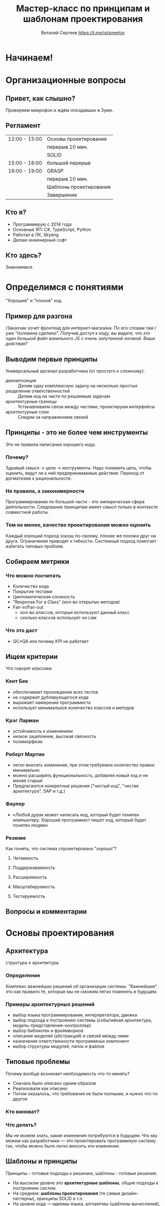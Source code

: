 #+title: Мастер-класс по принципам и шаблонам проектирования
#+author: Виталий Сергеев https://t.me/jstsmentor

* Начинаем!

* Организационные вопросы
** Привет, как слышно?
Проверяем микрофон и ждём опоздавших в Зуме.

** Регламент
|---------------+------------------------|
| 12:00 - 15:00 | Основы проектирования  |
|               | перерыв 10 мин.        |
|               | SOLID                  |
|---------------+------------------------|
| 15:00 - 16:00 | большой перерыв        |
|---------------+------------------------|
| 16:00 - 19:00 | GRASP                  |
|               | перерыв 10 мин.        |
|               | Шаблоны проектирования |
|               | Завершение             |
|---------------+------------------------|

** Кто я?
- Программирую с 2014 года
- Основные ЯП: C#, TypeScript, Python
- Работал в ЛК, Skyeng
- Делаю инженерный софт

** Кто здесь?
Знакомимся.

* Определимся с понятиями
"Хороший" и "плохой" код

** Пример для разгона
/Заказчик хочет фронтенд для интернет-магазина. По его словам там
/уже /"половина сделано". Получив доступ к коду, вы видите, что это/
/один большой файл ванильного JS с очень запутанной логикой./
/Ваши действия?/

** Выводим первые принципы
Универсальный арсенал разработчика (от простого к сложному):
- декомпозиция :: Делим одну комплексную задачу на несколько простых
- разделение ответственностей :: Делим код на части по решаемым задачам
- архитектурные границы :: Устанавливаем связи между частями, проектируем интерфейсы
- архитектурные слои :: Следим за направлением связей

** Принципы - это не более чем инструменты
Это не правила написания хорошего кода.
*** Почему?
Здравый смысл \rarr цели \rarr инструменты.
Надо понимать цель, чтобы оценить,
ведут ли к ней предпринимаемые действия.
Переход от догматизма к рациональности.
*** Не правила, а закономерности
Программирование по большей части - это эмпирическая сфера деятельности.
Следование принципам имеет смысл только в контексте совместной работы.
*** Тем не менее, качество проектирования можно оценить
Каждый хороший подход хорош по-своему, плохие же похожи друг на друга.
Ограничения приводят к гибкости.
Системный подход помогает избегать типовых проблем.

** Собираем метрики
*** Что можно посчитать
- Количество кода
- Покрытие тестами
- Цикломатическая сложность
- "Response For a Class" (кол-во открытых методов)
- Fan-in/Fan-out
  - кол-во классов, которые используют данный класс
  - сколько классов использует он сам
*** Что это даст
- QC≠QA или почему KPI не работает
** Ищем критерии
Что говорят классики
*** Кент Бек
- обеспечивает прохождение всех тестов
- не содержит дублирующегося кода
- выражает намерения программиста
- использует минимальное количество классов и методов
*** Крэг Ларман
- устойчивость к изменениям
- низкое зацепление, высокая связность
- полиморфизм
*** Роберт Мартин
- легко вносить изменения, при этом требуемое количество правок минимально
- можно расширять функциональность, добавляя новый код и не меняя старый
- Предлагаются конкретные решения ("чистый код", "чистая архитектура", SAP и т.д.)
*** Фаулер
- «Любой дурак может написать код, который будет понятен компьютеру.
  Хороший программист пишет код, который будет понятен людям»

*** Резюме
Как понять, что система спроектирована "хорошо"?
**** Читаемость
**** Поддерживаемость
**** Расширяемость
**** Масштабируемость
**** Тестируемость
** Вопросы и комментарии

* Основы проектирования

** Архитектура
структура ≠ архитектура
*** Определение
Комплекс важнейших решений об организации системы.
"Важнейшие" это как правило те, которые мы не сможем легко поменять в будущем.

*** Примеры архитектурных решений
- выбор языка программирования, интерпретатора, движка
- выбор подхода к построению системы (событийная архитектура, модель-представление-контроллер)
- выбор библиотек и фреймворков
- описание моделей (абстракций) и связей между ними
- назначение ответственности программных компонент
- выбор структуры модулей, папок и файлов

** Типовые проблемы
Почему вообще возникает необходимость что-то менять?

- Сначала было описано одним образом
- Реализовали как описано
- Потом оказалось, что требования не были полными, и нужно что-то другое

*** Кто виноват?
*** Что делать?
Мы не можем знать, какие изменения потребуются в будущем. Что мы можем как разработчики — это проектировать программную систему так, чтобы можно было легко вносить эти изменения.

** Шаблоны и принципы
Принципы - готовые подходы к решению, шаблоны - готовые решения.
- На высоком уровне это *архитектурные шаблоны*, общие подходы к построению систем.
- На среднем: *шаблоны проектирования* (те самые дизайн-паттерны), принципы SOLID и т.п.
- На уровне кода — идиомы языка, алгоритмы (шаблоны вычислений), структуры данных.

** Разделение ответственностей
Separation of concerns

декомпозиция -> именование -> композиция

*** Низкое зацепление, высокая связность
Low coupling, high cohesion

Свойство программного компонента (модуля, класса, функции)

- связность (cohesion) ::
  сфокусированность программного компонента на решаемой задаче

- зацепление (coupling) ::
  зависимость его от других компонент

*** Уровни ответственности
- Приложение
- Модуль
- Класс
- Метод
- Локальная переменная

*** Сколько ответственностей у руля?
**** Проектируем модуль "Кабина"
#+begin_src typescript
class Accelerator {
    accelerate()
}

class Break {
    decelerate()
}

class SteeringWheel {
    turnRight()
    turnLeft()
}
#+end_src
**** Одна ответственность - один метод?
#+begin_src typescript
class RightLever {
    turnRight()
}

class LeftLever {
    turnLeft()
}
#+end_src
**** Зачем вообще нам несколько классов?
#+begin_src typescript
class Joystick {
    accelerate()
    decelerate()
    turnRight()
    turnLeft()
}
#+end_src
*** Инструменты назначения ответственности
Назначение ответственности компонентам — задача разработчика/архитектора.
Большинство шаблонов и подходов так или иначе решают именно эту задачу.

** Закон Деметры
Law of Demeter (LoD)
*** Что это
Подход, регламентирующий взаимодействие программных модулей
"Не разговаривай с чужаками"
*** Как нарушается
Лишние зависимости
Обращение "через голову" к другому модулю
В интерфейс проникают посторонние элементы
либо работа идёт с реализацией в обход интерфейса
("управлять ногами собаки")
*** Чем это плохо
Хрупкий код - правки в реализации ломают неявные зависимости

** Борьба с лишним кодом
*** DRY (don't repeat yourself)
**** Что значит принцип
DRY это не про одинаковый код в разных местах.
Намного хуже, если разный код делает одно и то же.
**** Какую проблему решает
Консистентность применения бизнес-правил.
Неверно выделенная абстракция обходится дороже дублирования.
В некоторых случаях малоприменимо (например, в тестах).
DAMP - "descriptive and meaningful phrases".

*** YAGNI (you aren't gonna need it)
Отказ от избыточной функциональности.

*** KISS (keep it simple)
Писать простой код - это сложно.

*** Мёртвый код
Не оставляйте код, который не будет выполняться.

*** Избыточный код
Всё, без чего можно было бы обойтись.
- "Велосипеды" - специальные решения типовых задач
- Нарушение идиоматичности
- Комплексность как следствие поэтапной разработки

** Вопросы и комментарии

* Перерыв 10 минут

* Принципы SOLID
Почему это не так просто, как кажется на первый взгляд.

** Принцип единственной ответственности
Single Responsibility Principle (SRP)

*** Формулировки
- "Класс должен делать что-то одно." (популярная но неправильная)
- "Класс должен иметь одну и только одну причину для изменения." (из ЧК)
- "Модуль должен отвечать перед одним и только одним актором." (из ЧА)

*** Зачем нужен
- улучшает читаемость кода
- упрощает внесение изменений
- позволяет изолировать тесты
- логично следует из принципа SoC

*** Сложности применения
- Назначение ответственности - непростая задача
- Неверно выделенная абстракция обходится дороже
- Вариант для UI - данные и представление (диаграмма)

** Принцип открытости-закрытости
Open-closed principle (OCP)

*** Формулировка

"Software entities (classes, modules, functions, etc.) should be
open for extension, but closed for modification" (Bertrand Meyer)

"Программные сущности (классы, модули, функции и т.п.) должны быть
открыты для расширения, но закрыты для изменения".

*** Зачем нужен

Чтобы новые фичи не ломали старые. Мы только дописываем код,
и не трогаем то, что уже работает и протестировано.

*** Варианты
**** по Мартину (классический из ООП)
Расширение через наследование. Пример.
**** по Мейеру
Дополнение, но не изменение интерфейсов.

*** Сложности применения
Требует выделять абстракции, что само по себе непросто.
Из-за стремления не менять интерфейс в коде накапливаются другие неудачные решения
(например, параметры-флаги).

*** Пример задачи с собеседования
Напишите функцию, считающую среднее из двух чисел.
Теперь сделайте из неё функцию, принимающую три числа.

В чём сложность:
Просьбы добавить параметры могут продолжаться в будущем.
Реализация новых сценариев не должна ломать старые.

** Принцип подстановки Лисков
Liskov substitution principle (LSP)

*** Формулировка

 "A particular definition of a subtyping relation, called strong behavioral subtyping — an object may be replaced by a sub-object without breaking the program."

«Объект может быть заменён на подтип без нарушения логики программы».

*** Зачем нужен
Уменьшает риски того, что сломанный код выглядит правильным.

*** Сложности применения
- Сильно завязан на парадигму ООП.
- На фронтенде чаще встречается не сколько нарушение LSP,
  сколько нецелевое применение наследования.
- Примеры.

** Принцип разделения интерфейсов
Interface Segregation Principle (ISP)

*** Формулировка

"A class should not be forced to implement methods it doesn't need"

Клиенты не должны вынуждено зависеть от методов, которыми не пользуются.

*** Зачем нужен
Позволяет снизить расходы на реализацию.

*** Сложности применения
- Не так актуален в TypeScript.
- Чаще встречаются избыточные, а не комбинированные интерфейсы.

** Принцип инверсии зависимостей
Dependency Inversion Principle (DIP)

*** Формулировка

"High-level modules should not depend on low-level modules. Both should depend
on abstractions. Abstractions should not depend on details, but details should
depend on abstractions."

- Модули верхних уровней не должны зависеть от модулей нижних уровней. Оба типа
  модулей должны зависеть от абстракций.
- Абстракции не должны зависеть от деталей. Детали должны зависеть
  от абстракций.

*** Зачем нужен
Позволяет улучшить переиспользование, заменяемость и тестируемость.

*** Сложности применения
- Для полноценного применения нужен DI-контейнер (фреймворк).
- Не так актуален для динамических языков, т.к. в таких языках
  работа всегда идёт с интерфейсом, а не с реализацией.

** Вопросы, комментарии
Какие примеры применения (или нарушения) SOLID
вы встречали в своей практике?

* Большой перерыв

* Принципы GRASP
General Responsibility Assignment Software Patterns/Principles

** Перечень шаблонов
Как их можно встретить в литературе

1. Информационный эксперт (Information Expert)
2. Создатель (Creator)
3. Контроллер (Controller)
4. Слабое (низкое) зацепление (Low Coupling)
5. Сильная (высокая) связность (High Cohesion)
6. Полиморфизм (Polymorphism)
7. Чистая выдумка (Pure Fabrication)
8. Перенаправление (Indirection)
9. Устойчивость к изменениям (Protected Variations)

** Классифицируем
*** Роли
1. Информационный эксперт (Information Expert)
2. Создатель (Creator)
3. Контроллер (Controller)
4. Чистая выдумка (Pure Fabrication)
5. Перенаправление (Indirection)

*** Принципы
1. Слабое (низкое) зацепление (Low Coupling)
2. Сильная (высокая) связность (High Cohesion)
3. Полиморфизм (Polymorphism)

*** Свойство системы
1. Устойчивость к изменениям (Protected Variations)

** Пример

* Важность прагматизма
Ориентируемся на цели. Что необходимо знать разработчику и зачем?

** Типовые ошибки
*** Усложенение, а не упрощение кода
В чём суть работы программиста?

*** Лишние абстракции
- Важно разделять контракт и реализацию.
- "Любую проблему проектирования можно решить
  добавлением новой абстракции, кроме проблемы
  наличия лишних абстракций".
- Иногда простое дублирование кода обойдётся дешевле.
- Неверно выделенные абстракции.
  - Проблема неправильного разделения ответственности
    может быть усугублена через наследование.
  - Пример.

*** Кривые зависимости
- Циклические зависимости
- Зависимость от своего или нижнего уровня
- Зависимость от деталей реализации
- Неявные зависимости, разные виды зацепления

** Чем помогут шаблоны
- проверенные решения, ориентированные на расширяемость кода
- готовые решения позволяют сэкономить время
- стандартизация кода улучшает читаемость

** Чем вредны шаблоны
- Применение любого паттерна ограничено решением конкретной задачи.
  Дрелью можно забить гвоздь, но нужна она для другого.

По мнению Стива Макконнелла, с применением шаблонов могут быть связаны две
сложности. Во-первых, слепое следование некоторому выбранному шаблону может
привести к усложнению программы. Во-вторых, у разработчика может возникнуть
желание попробовать некоторый шаблон в деле без особых оснований

** Три этапа понимания
1. Выучить паттерны, знать определение.
2. Видеть их применение в чужом коде.
3. Уметь корректно применить самому.

"Применение" это не только написание кода по шаблонам, но и понимание
и использование такого кода (напр. библиотечные вызовы). Понимание
принципов сильно помогает в освоении конкретики (фреймворков и т.п.)

* Поведенческие шаблоны

** Стратегия
*** Задача
Требуется изменение части алгоритма, которое либо невозможно,
либо приведёт к излишней запутанности.
*** Решение
Определить семейство схожих алгоритмов и поместить каждый из них
в собственный класс, после чего передавать этот класс снаружи.
*** Примеры

** Итератор
*** Задача
Перебрать коллекцию элементов, которая организована
в сложном (или неизвестном) порядке.
*** Решение
Вынести поведение обхода коллекции из самой коллекции
в отдельный класс
*** Пример

** Шаблонный метод
Template method
*** Задача
Упростить сложный код, выполняющий те или иные действия
в зависимости от условий.
*** Решение
Перенести управление потоком выполнения из кода в данные.
Разбить алгоритм на шаги, выделить шаги в методы и вызывать их
в одном (т.н. "шаблонном") методе друг за другом.
В наследниках перекрыть конкретные шаги.
*** Пример

** Наблюдатель
(Observer, Listener/Слушатель, Издатель-Подписчик)

*** Задача
Обеспечить реактивное поведение на изменение состояния другого объекта,
не вызывая необходимости напрямую следить за этим состоянием.
*** Решение
Отдельный компонент, ответственный за взаимодействие (шина).
Создаём механизм подписки, позволяющий одним объектам следить
и реагировать на события, порождаемые другими объектами.
*** Примеры
- ~store.subscribe(listener)~ в Redux
- rxjs
- MobX
- ~EventTarget.addEventListener()~

** Посредник
*** Задача
Объекты должны взаимодействовать друг с другом,
но мы не хотим прописывать эту логику в них.
*** Решение
Добавить отдельный компонент, отвечающий за сценарии взаимодействия.
Часто можно встретить в комбинации с подпиской.
*** Пример

** Команда
*** Задача
Работать с действием как с данными
(передать в параметр, положить в очередь и т.п.)
*** Решение
Превратить действие в объект.
*** Пример

** Цепочка обязанностей
Chain of responsibility
*** Задача
Выбрать нужный способ обработки запроса.
*** Решение
Передаём запрос по цепочке обработчиков.
Пусть обработчики сами знают, в каких случаях они применимы.
*** Пример

** Состояние
Позволяет объектам менять поведение в зависимости от своих данных.

* Перерыв 10 минут

* Порождающие шаблоны
** Фабрика
*** Задача
Коду-потребителю нужен объект определённого вида или произвольное количество
объектов, но мы заранее не знаем, какое.
*** Решение
Передать потребителю функцию создания объекта вместо самого объекта.

** Фабричный метод
Решает задачу переусложнённого конструктора, заменяя
один универсальный конструктор на несколько разных методов.

** Одиночка
*** Задача
Дать глобальную точку доступа к объекту и при этом гарантировать,
что экземпляр будет единственным.
*** Решение
Предоставить статический метод, возвращающий экземпляр объекта.
*** Пример

** Строитель
Позволяет создавать сложные объекты.
*** Пример из angular/forms

** Прототип
Позволяет копировать объекты, не вдаваясь
в подробности их реализации.
*** Пример

* Структурные шаблоны
** Декоратор
*** Задача
Модифицировать класс, когда трогать его нельзя,
и наследование по той или иной причине не подходит.
*** Решение
Заменить наследование агрегацией.
*** Примеры

** Fluent interface
*** Задача
Улучшение читаемости последовательных вызовов методов.
*** Решение
Оформить в виде цепочки методов в одном контексте.

** Конвейер (pipe/compose)
Объединяет функции в цепочку вызовов.

** Примесь (mixin)
Позволяет модифицировать класс или объект.
*** Сложности использования
- Классический миксин не предполагает наследования!
  Миксины могут наследоваться друг от друга, но
  целевой класс не наследуется от миксинов.
- Однако в TS/JS под миксином могут понимать
  цепочку классов, как бы реализующую множественное наследование.
*** Примеры

** Фасад
*** Задача
Упросить код, которому приходится работать с объектами
со сложным/неудобным интерфейсом.
*** Решение
Внедрить простой интерфейс для работы со сложной подсистемой.

** Адаптер
Позволяет объектам с несовместимыми интерфейсами работать вместе.

** Заместитель
Proxy

Позволяет подставлять вместо реальных объектов специальные
объекты-заменители с дополнительной функциональностью.

** Приспособленец
Lightweight

Позволяет вместить большее количество объектов в отведённый ресурс.

* Завершение
** Вопросы и комментарии

** Как "продать" проектирование?
- Стремление к качеству кода удорожает разработку.
- Рефакторинг бесполезен с точки зрения бизнеса.
- Работа без технического долга невозможна.
- ИИ пишет код лучше программистов.

** Материалы вебинара и контакты
- Примеры кода https://github.com/enkryptor/jspatterns-examples
- В личном кабинете будет доступна запись видео
- Все ссылки придут на почту, т.ч. на запись чата и презентацию
- Еженедельный канал в телеграме: https://t.me/frontend_fiesta

** Список литературы:
- «Чистая архитектура» Роберт Мартин
- «Приёмы объектно-ориентированного проектирования» Э. Гамма, Р. Хелм,
  Р. Джонсон, Д. Влисидис (т.н. "банда четырёх")
- «Чистый код» Роберт Мартин
- «Применение UML и шаблонов проектирования» К. Ларман
- «Рефакторинг. Улучшение существующего кода» М. Фаулер
- «Рефакторинг кода на JavaScript» Фаулера при участии Кента Бека
- «Экстремальное программирование: разработка через тестирование» Кент Бек
- «Совершенный код» С. Макконнелл
- «Прагматичный программист» Дэвид Томас и Эндрю Хант
- «Код, который умещается в голове» Марк Симан

* Спасибо за внимание!

